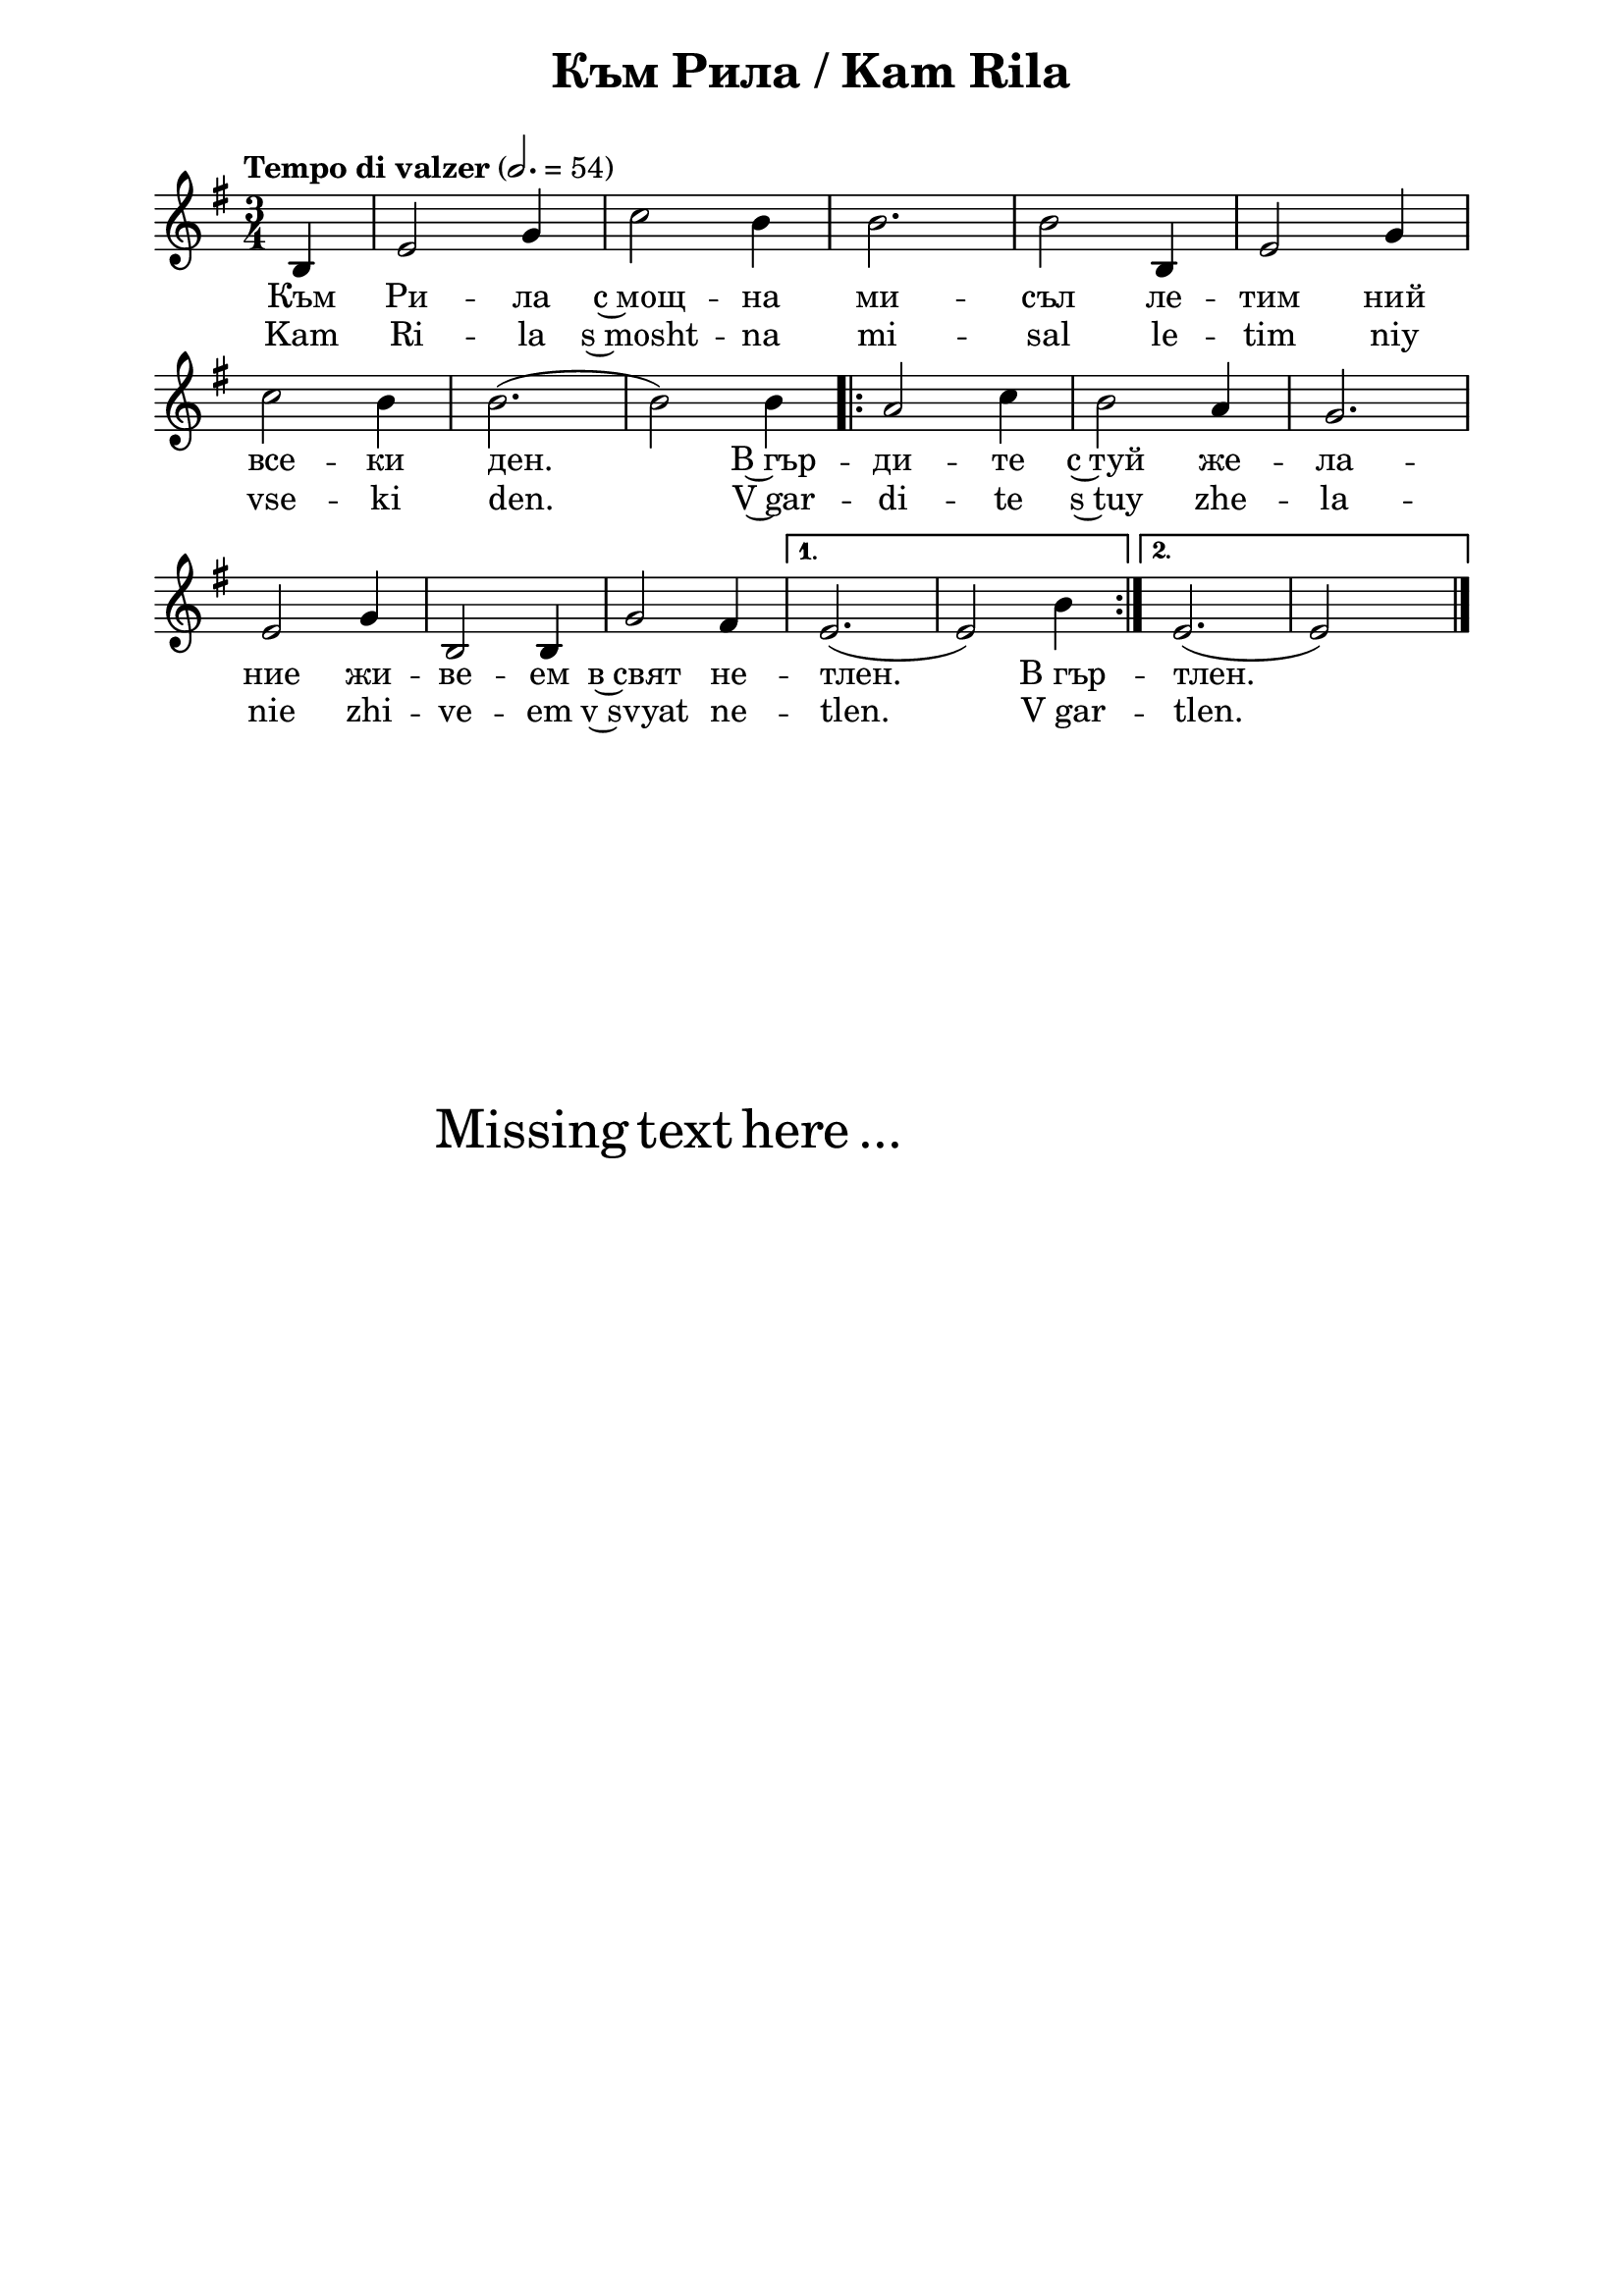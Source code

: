 \version "2.18.2"

\paper {
  print-all-headers = ##t
  print-page-number = ##f 
  left-margin = 2\cm
  right-margin = 2\cm
  ragged-bottom = ##t % do not spread the staves to fill the whole vertical space
}

\header {
  tagline = ##f
}

\bookpart {
\score{
  \layout { 
    indent = 0.0\cm % remove first line indentation
    ragged-last = ##f % do spread last line to fill the whole space
    \context {
      \Score
      \omit BarNumber %remove bar numbers
    } % context
  } % layout

  \new Voice \absolute  {
    \clef treble
    \key e \minor
    \time 3/4 \tempo "Tempo di valzer" 2. = 54
    \partial 4 b4 | e'2 g'4 | c''2 b'4 | b'2. | b'2 b4 | e'2 g'4 | \break
    c''2 b'4 | b'2. ( | b'2 ) b'4 |
    \repeat volta 2 { a'2 c''4 | b'2 a'4 | g'2. \break 
      e'2 g'4 | b2 b4 | g'2 fis'4 } 
    \alternative { 
      { e'2. ( | e'2 ) b'4 | } 
      { e'2. ( | e'2 ) s4 \bar "|." } 
    }
  }
  
  \addlyrics {
    Към Ри -- ла с~мощ -- на ми -- съл ле -- тим ний
    все -- ки ден. В~гър -- ди -- те с~туй же -- ла -- 
    ние жи -- ве -- ем в~свят не -- тлен. В_гър -- тлен.    
  }

  \addlyrics {
    Kam Ri -- la s~mosht -- na mi -- sal le -- tim niy
    vse -- ki den. V~gar -- di -- te s~tuy zhe -- la -- 
    nie zhi -- ve -- em v~svyat ne -- tlen. V_gar -- tlen.    
  }


  \header {
    title = "Към Рила / Kam Rila"
  }

} % score

\markup { \hspace #20 \vspace #10
   \fontsize #+5 {
     Missing text here ...
   }
}


} % bookpart
